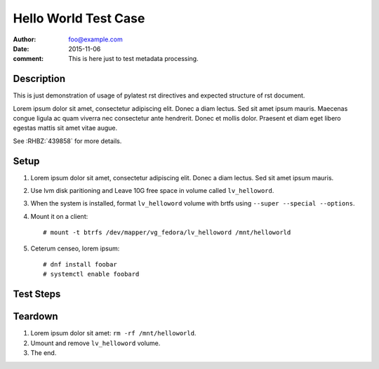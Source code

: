 Hello World Test Case
*********************

:author: foo@example.com
:date: 2015-11-06
:comment: This is here just to test metadata processing.

Description
===========

This is just demonstration of usage of pylatest rst directives and expected
structure of rst document.

Lorem ipsum dolor sit amet, consectetur adipiscing elit. Donec a diam lectus.
Sed sit amet ipsum mauris. Maecenas congue ligula ac quam viverra nec
consectetur ante hendrerit. Donec et mollis dolor. Praesent et diam eget libero
egestas mattis sit amet vitae augue.

See :RHBZ:`439858` for more details.

Setup
=====

#. Lorem ipsum dolor sit amet, consectetur adipiscing elit. Donec a diam
   lectus. Sed sit amet ipsum mauris.

#. Use lvm disk paritioning and Leave 10G free space in volume
   called ``lv_helloword``.

#. When the system is installed, format ``lv_helloword`` volume with
   brtfs using ``--super --special --options``.

#. Mount it on a client::

    # mount -t btrfs /dev/mapper/vg_fedora/lv_helloword /mnt/helloworld

#. Ceterum censeo, lorem ipsum::

    # dnf install foobar
    # systemctl enable foobard

Test Steps
==========

Teardown
========

#. Lorem ipsum dolor sit amet: ``rm -rf /mnt/helloworld``.

#. Umount and remove ``lv_helloword`` volume.

#. The end.
